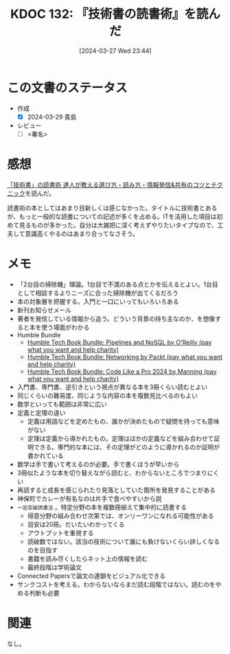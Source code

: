:properties:
:ID: 20240327T234430
:end:
#+title:      KDOC 132: 『技術書の読書術』を読んだ
#+date:       [2024-03-27 Wed 23:44]
#+filetags:   :draft:book:
#+identifier: 20240327T234430

# (denote-rename-file-using-front-matter (buffer-file-name) 0)
# (save-excursion (while (re-search-backward ":draft" nil t) (replace-match "")))
# (flush-lines "^\\#\s.+?")

# ====ポリシー。
# 1ファイル1アイデア。
# 1ファイルで内容を完結させる。
# 常にほかのエントリとリンクする。
# 自分の言葉を使う。
# 参考文献を残しておく。
# 自分の考えを加える。
# 構造を気にしない。
# エントリ間の接続を発見したら、接続エントリを追加する。カード間にあるリンクの関係を説明するカード。
# アイデアがまとまったらアウトラインエントリを作成する。リンクをまとめたエントリ。
# エントリを削除しない。古いカードのどこが悪いかを説明する新しいカードへのリンクを追加する。
# 恐れずにカードを追加する。無意味の可能性があっても追加しておくことが重要。

* この文書のステータス
:LOGBOOK:
CLOCK: [2024-03-28 Thu 21:31]--[2024-03-28 Thu 21:57] =>  0:26
CLOCK: [2024-03-28 Thu 19:26]--[2024-03-28 Thu 19:51] =>  0:25
CLOCK: [2024-03-28 Thu 19:01]--[2024-03-28 Thu 19:26] =>  0:25
CLOCK: [2024-03-28 Thu 00:16]--[2024-03-28 Thu 00:41] =>  0:25
:END:
- 作成
  - [X] 2024-03-29 貴島
- レビュー
  - [ ] <署名>
# (progn (kill-line -1) (insert (format "  - [X] %s 貴島" (format-time-string "%Y-%m-%d"))))

# 関連をつけた。
# タイトルがフォーマット通りにつけられている。
# 内容をブラウザに表示して読んだ(作成とレビューのチェックは同時にしない)。
# 文脈なく読めるのを確認した。
# おばあちゃんに説明できる。
# いらない見出しを削除した。
# タグを適切にした。
# すべてのコメントを削除した。
* 感想
[[https://www.seshop.com/product/detail/25422][「技術書」の読書術 達人が教える選び方・読み方・情報発信&共有のコツとテクニック]]を読んだ。

読書術の本としてはあまり目新しくは感じなかった。タイトルに技術書とあるが、もっと一般的な読書についての記述が多くを占める。ITを活用した項目は初めて見るものが多かった。自分は大雑把に深く考えずやりたいタイプなので、工夫して意識高くやるのはあまり合ってなさそう。

* メモ
- 「2台目の掃除機」理論。1台目で不満のある点とかを伝えるとよい。1台目として相談するよりニーズに合った掃除機が出てくるだろう
- 本の対象層を把握する。入門と一口にいってもいろいろある
- 新刊お知らせメール
- 著者を発信している情報から追う。どういう背景の持ち主なのか、を想像すると本を使う場面がわかる
- Humble Bundle
  - [[https://www.humblebundle.com/books/pipelines-and-nosql-oreilly-books?hmb_source=search_bar][Humble Tech Book Bundle: Pipelines and NoSQL by O'Reilly (pay what you want and help charity)]]
  - [[https://www.humblebundle.com/books/networking-packt-books?hmb_source=search_bar][Humble Tech Book Bundle: Networking by Packt (pay what you want and help charity)]]
  - [[https://www.humblebundle.com/books/code-like-pro-2024-manning-books?hmb_source=search_bar][Humble Tech Book Bundle: Code Like a Pro 2024 by Manning (pay what you want and help charity)]]
- 入門書、専門書、逆引きという視点が異なる本を3冊くらい読むとよい
- 同じくらいの難易度、同じような内容の本を複数見比べるのもよい
- 数学といっても範囲は非常に広い
- 定義と定理の違い
  - 定義は用語などを定めたもの、誰かが決めたもので疑問を持っても意味がない
  - 定理は定義から導かれたもの。定理はほかの定義などを組み合わせて証明できる。専門的な本には、その定理がどのように導かれるのか証明が書かれている
- 数学は手で書いて考えるのが必要。手で書くほうが早いから
- 3冊似たような本を切り替えながら読むと、わからないところでつまりにくい
- 再読すると成長を感じられたり見落としていた箇所を発見することがある
- 神保町でカレーが有名なのは片手で食べやすいから説
- ~一定突破読書法~ 。特定分野の本を複数冊揃えて集中的に読書する
  - 得意分野の組み合わせ次第では、オンリーワンになれる可能性がある
  - 目安は20冊。だいたいわかってくる
  - アウトプットを重視する
  - 読破数ではない。該当の技術について誰にも負けないくらい詳しくなるのを目指す
  - 書籍を読み尽くしたらネット上の情報を読む
  - 最終段階は学術論文
- Connected Papersで論文の連鎖をビジュアル化できる
- サンクコストを考える。わからないならまだ読む段階ではない。読むのをやめる判断も必要
* 関連
なし。
